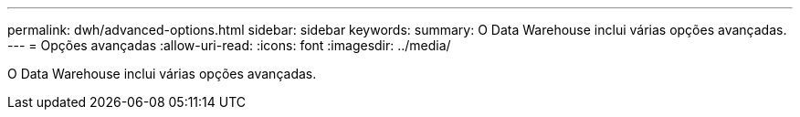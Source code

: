 ---
permalink: dwh/advanced-options.html 
sidebar: sidebar 
keywords:  
summary: O Data Warehouse inclui várias opções avançadas. 
---
= Opções avançadas
:allow-uri-read: 
:icons: font
:imagesdir: ../media/


[role="lead"]
O Data Warehouse inclui várias opções avançadas.
